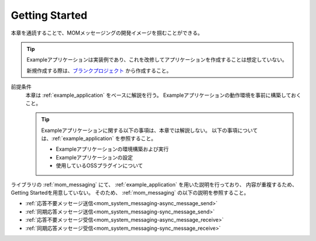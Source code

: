 .. _`mom_messaging_getting_started`:

Getting Started
==========================================
本章を通読することで、MOMメッセージングの開発イメージを掴むことができる。

.. tip::
 Exampleアプリケーションは実装例であり、これを改修してアプリケーションを作成することは想定していない。
 
 新規作成する際は、`ブランクプロジェクト <https://nablarch.github.io/docs/LATEST/doc/application_framework/application_framework/blank_project/index.html>`_ から作成すること。


前提条件
  本章は :ref:`example_application` をベースに解説を行う。
  Exampleアプリケーションの動作環境を事前に構築しておくこと。

  .. tip::
    Exampleアプリケーションに関する以下の事項は、本章では解説しない。
    以下の事項については、:ref:`example_application` を参照すること。

    - Exampleアプリケーションの環境構築および実行
    - Exampleアプリケーションの設定
    - 使用しているOSSプラグインについて

ライブラリの :ref:`mom_messaging` にて、
:ref:`example_application` を用いた説明を行っており、
内容が重複するため、Getting Startedを用意していない。
そのため、 :ref:`mom_messaging` の以下の説明を参照すること。

* :ref:`応答不要メッセージ送信<mom_system_messaging-async_message_send>`
* :ref:`同期応答メッセージ送信<mom_system_messaging-sync_message_send>`
* :ref:`応答不要メッセージ受信<mom_system_messaging-async_message_receive>`
* :ref:`同期応答メッセージ受信<mom_system_messaging-sync_message_receive>`
